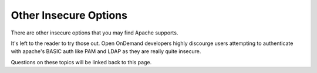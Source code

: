 .. _authentication-insecure:

Other Insecure Options
======================

There are other insecure options that you may find Apache supports.

It's left to the reader to try those out. Open OnDemand developers
highly discourge users attempting to authenticate with apache's
BASIC auth like PAM and LDAP as they are really quite insecure.

Questions on these topics will be linked back to this page.
